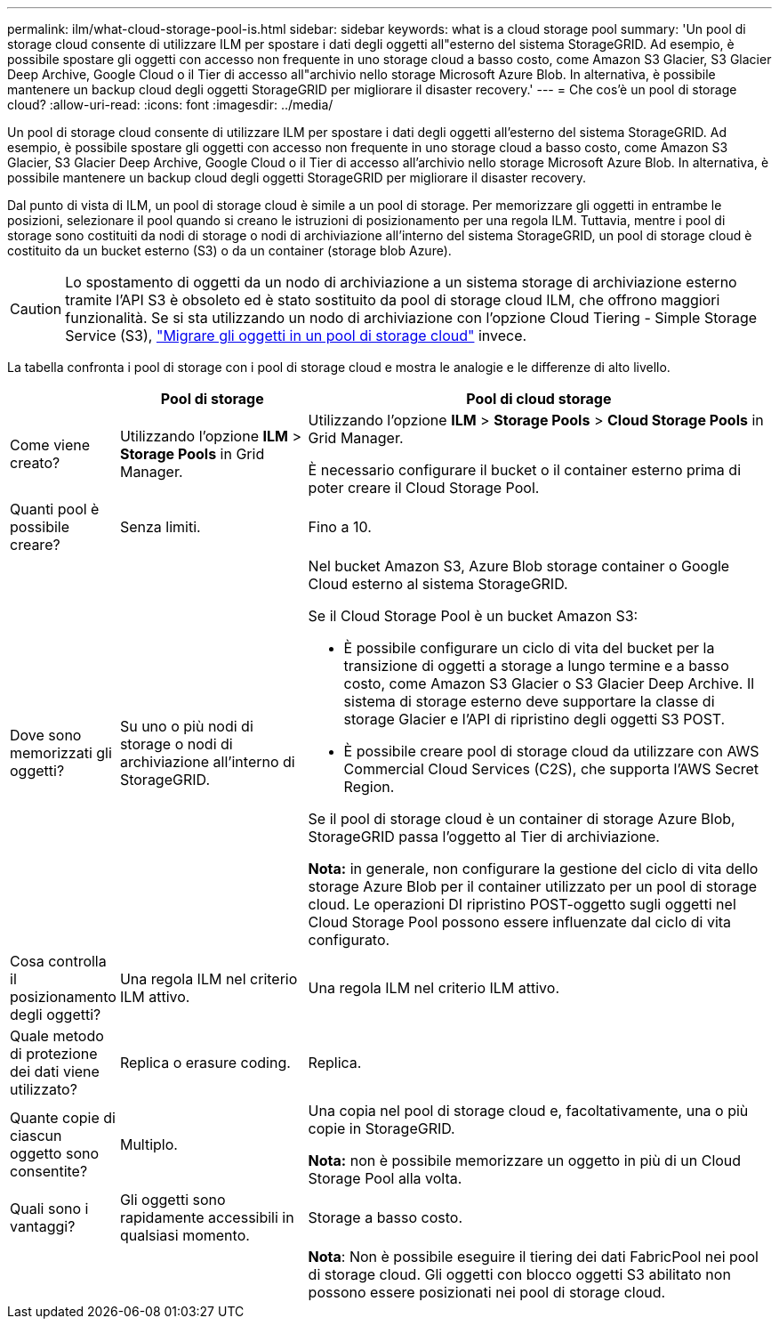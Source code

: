 ---
permalink: ilm/what-cloud-storage-pool-is.html 
sidebar: sidebar 
keywords: what is a cloud storage pool 
summary: 'Un pool di storage cloud consente di utilizzare ILM per spostare i dati degli oggetti all"esterno del sistema StorageGRID. Ad esempio, è possibile spostare gli oggetti con accesso non frequente in uno storage cloud a basso costo, come Amazon S3 Glacier, S3 Glacier Deep Archive, Google Cloud o il Tier di accesso all"archivio nello storage Microsoft Azure Blob. In alternativa, è possibile mantenere un backup cloud degli oggetti StorageGRID per migliorare il disaster recovery.' 
---
= Che cos'è un pool di storage cloud?
:allow-uri-read: 
:icons: font
:imagesdir: ../media/


[role="lead"]
Un pool di storage cloud consente di utilizzare ILM per spostare i dati degli oggetti all'esterno del sistema StorageGRID. Ad esempio, è possibile spostare gli oggetti con accesso non frequente in uno storage cloud a basso costo, come Amazon S3 Glacier, S3 Glacier Deep Archive, Google Cloud o il Tier di accesso all'archivio nello storage Microsoft Azure Blob. In alternativa, è possibile mantenere un backup cloud degli oggetti StorageGRID per migliorare il disaster recovery.

Dal punto di vista di ILM, un pool di storage cloud è simile a un pool di storage. Per memorizzare gli oggetti in entrambe le posizioni, selezionare il pool quando si creano le istruzioni di posizionamento per una regola ILM. Tuttavia, mentre i pool di storage sono costituiti da nodi di storage o nodi di archiviazione all'interno del sistema StorageGRID, un pool di storage cloud è costituito da un bucket esterno (S3) o da un container (storage blob Azure).

[CAUTION]
====
Lo spostamento di oggetti da un nodo di archiviazione a un sistema storage di archiviazione esterno tramite l'API S3 è obsoleto ed è stato sostituito da pool di storage cloud ILM, che offrono maggiori funzionalità. Se si sta utilizzando un nodo di archiviazione con l'opzione Cloud Tiering - Simple Storage Service (S3), link:../admin/migrating-objects-from-cloud-tiering-s3-to-cloud-storage-pool.html["Migrare gli oggetti in un pool di storage cloud"] invece.

====
La tabella confronta i pool di storage con i pool di storage cloud e mostra le analogie e le differenze di alto livello.

[cols="1a,2a,5a"]
|===
|  | Pool di storage | Pool di cloud storage 


 a| 
Come viene creato?
 a| 
Utilizzando l'opzione *ILM* > *Storage Pools* in Grid Manager.
 a| 
Utilizzando l'opzione *ILM* > *Storage Pools* > *Cloud Storage Pools* in Grid Manager.

È necessario configurare il bucket o il container esterno prima di poter creare il Cloud Storage Pool.



 a| 
Quanti pool è possibile creare?
 a| 
Senza limiti.
 a| 
Fino a 10.



 a| 
Dove sono memorizzati gli oggetti?
 a| 
Su uno o più nodi di storage o nodi di archiviazione all'interno di StorageGRID.
 a| 
Nel bucket Amazon S3, Azure Blob storage container o Google Cloud esterno al sistema StorageGRID.

Se il Cloud Storage Pool è un bucket Amazon S3:

* È possibile configurare un ciclo di vita del bucket per la transizione di oggetti a storage a lungo termine e a basso costo, come Amazon S3 Glacier o S3 Glacier Deep Archive. Il sistema di storage esterno deve supportare la classe di storage Glacier e l'API di ripristino degli oggetti S3 POST.
* È possibile creare pool di storage cloud da utilizzare con AWS Commercial Cloud Services (C2S), che supporta l'AWS Secret Region.


Se il pool di storage cloud è un container di storage Azure Blob, StorageGRID passa l'oggetto al Tier di archiviazione.

*Nota:* in generale, non configurare la gestione del ciclo di vita dello storage Azure Blob per il container utilizzato per un pool di storage cloud. Le operazioni DI ripristino POST-oggetto sugli oggetti nel Cloud Storage Pool possono essere influenzate dal ciclo di vita configurato.



 a| 
Cosa controlla il posizionamento degli oggetti?
 a| 
Una regola ILM nel criterio ILM attivo.
 a| 
Una regola ILM nel criterio ILM attivo.



 a| 
Quale metodo di protezione dei dati viene utilizzato?
 a| 
Replica o erasure coding.
 a| 
Replica.



 a| 
Quante copie di ciascun oggetto sono consentite?
 a| 
Multiplo.
 a| 
Una copia nel pool di storage cloud e, facoltativamente, una o più copie in StorageGRID.

*Nota:* non è possibile memorizzare un oggetto in più di un Cloud Storage Pool alla volta.



 a| 
Quali sono i vantaggi?
 a| 
Gli oggetti sono rapidamente accessibili in qualsiasi momento.
 a| 
Storage a basso costo.



 a| 
 a| 
 a| 
*Nota*: Non è possibile eseguire il tiering dei dati FabricPool nei pool di storage cloud. Gli oggetti con blocco oggetti S3 abilitato non possono essere posizionati nei pool di storage cloud.

|===